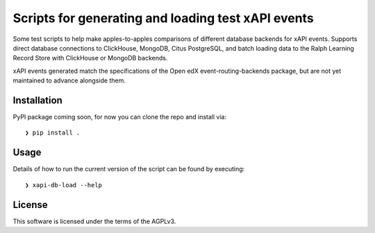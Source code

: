 Scripts for generating and loading test xAPI events
===================================================

Some test scripts to help make apples-to-apples comparisons of different
database backends for xAPI events. Supports direct database connections to
ClickHouse, MongoDB, Citus PostgreSQL, and batch loading data to the Ralph
Learning Record Store with ClickHouse or MongoDB backends.

xAPI events generated match the specifications of the Open edX
event-routing-backends package, but are not yet maintained to advance alongside
them.

Installation
------------

PyPI package coming soon, for now you can clone the repo and install via:

::

    ❯ pip install .


Usage
-----

Details of how to run the current version of the script can be found by executing:

::

    ❯ xapi-db-load --help


License
-------

This software is licensed under the terms of the AGPLv3.
